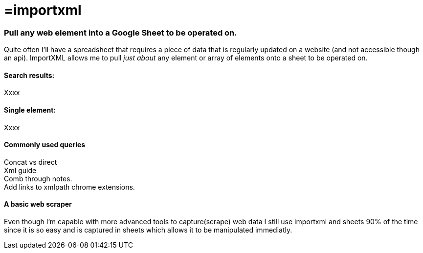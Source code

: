 = =importxml

=== Pull any web element into a Google Sheet to be operated on.

Quite often I'll have a spreadsheet that requires a piece of data that is regularly updated on a website (and not accessible though an api). ImportXML allows me to pull _just about_ any element or array of elements onto a sheet to be operated on.

==== Search results:
Xxxx

==== Single element:
Xxxx

==== Commonly used queries
Concat vs direct +
Xml guide +
Comb through notes. +
Add links to xmlpath chrome extensions.

==== A basic web scraper
Even though I'm capable with more advanced tools to capture(scrape) web data I still use importxml and sheets 90% of the time since it is so easy and is captured in sheets which allows it to be manipulated immediatly. 